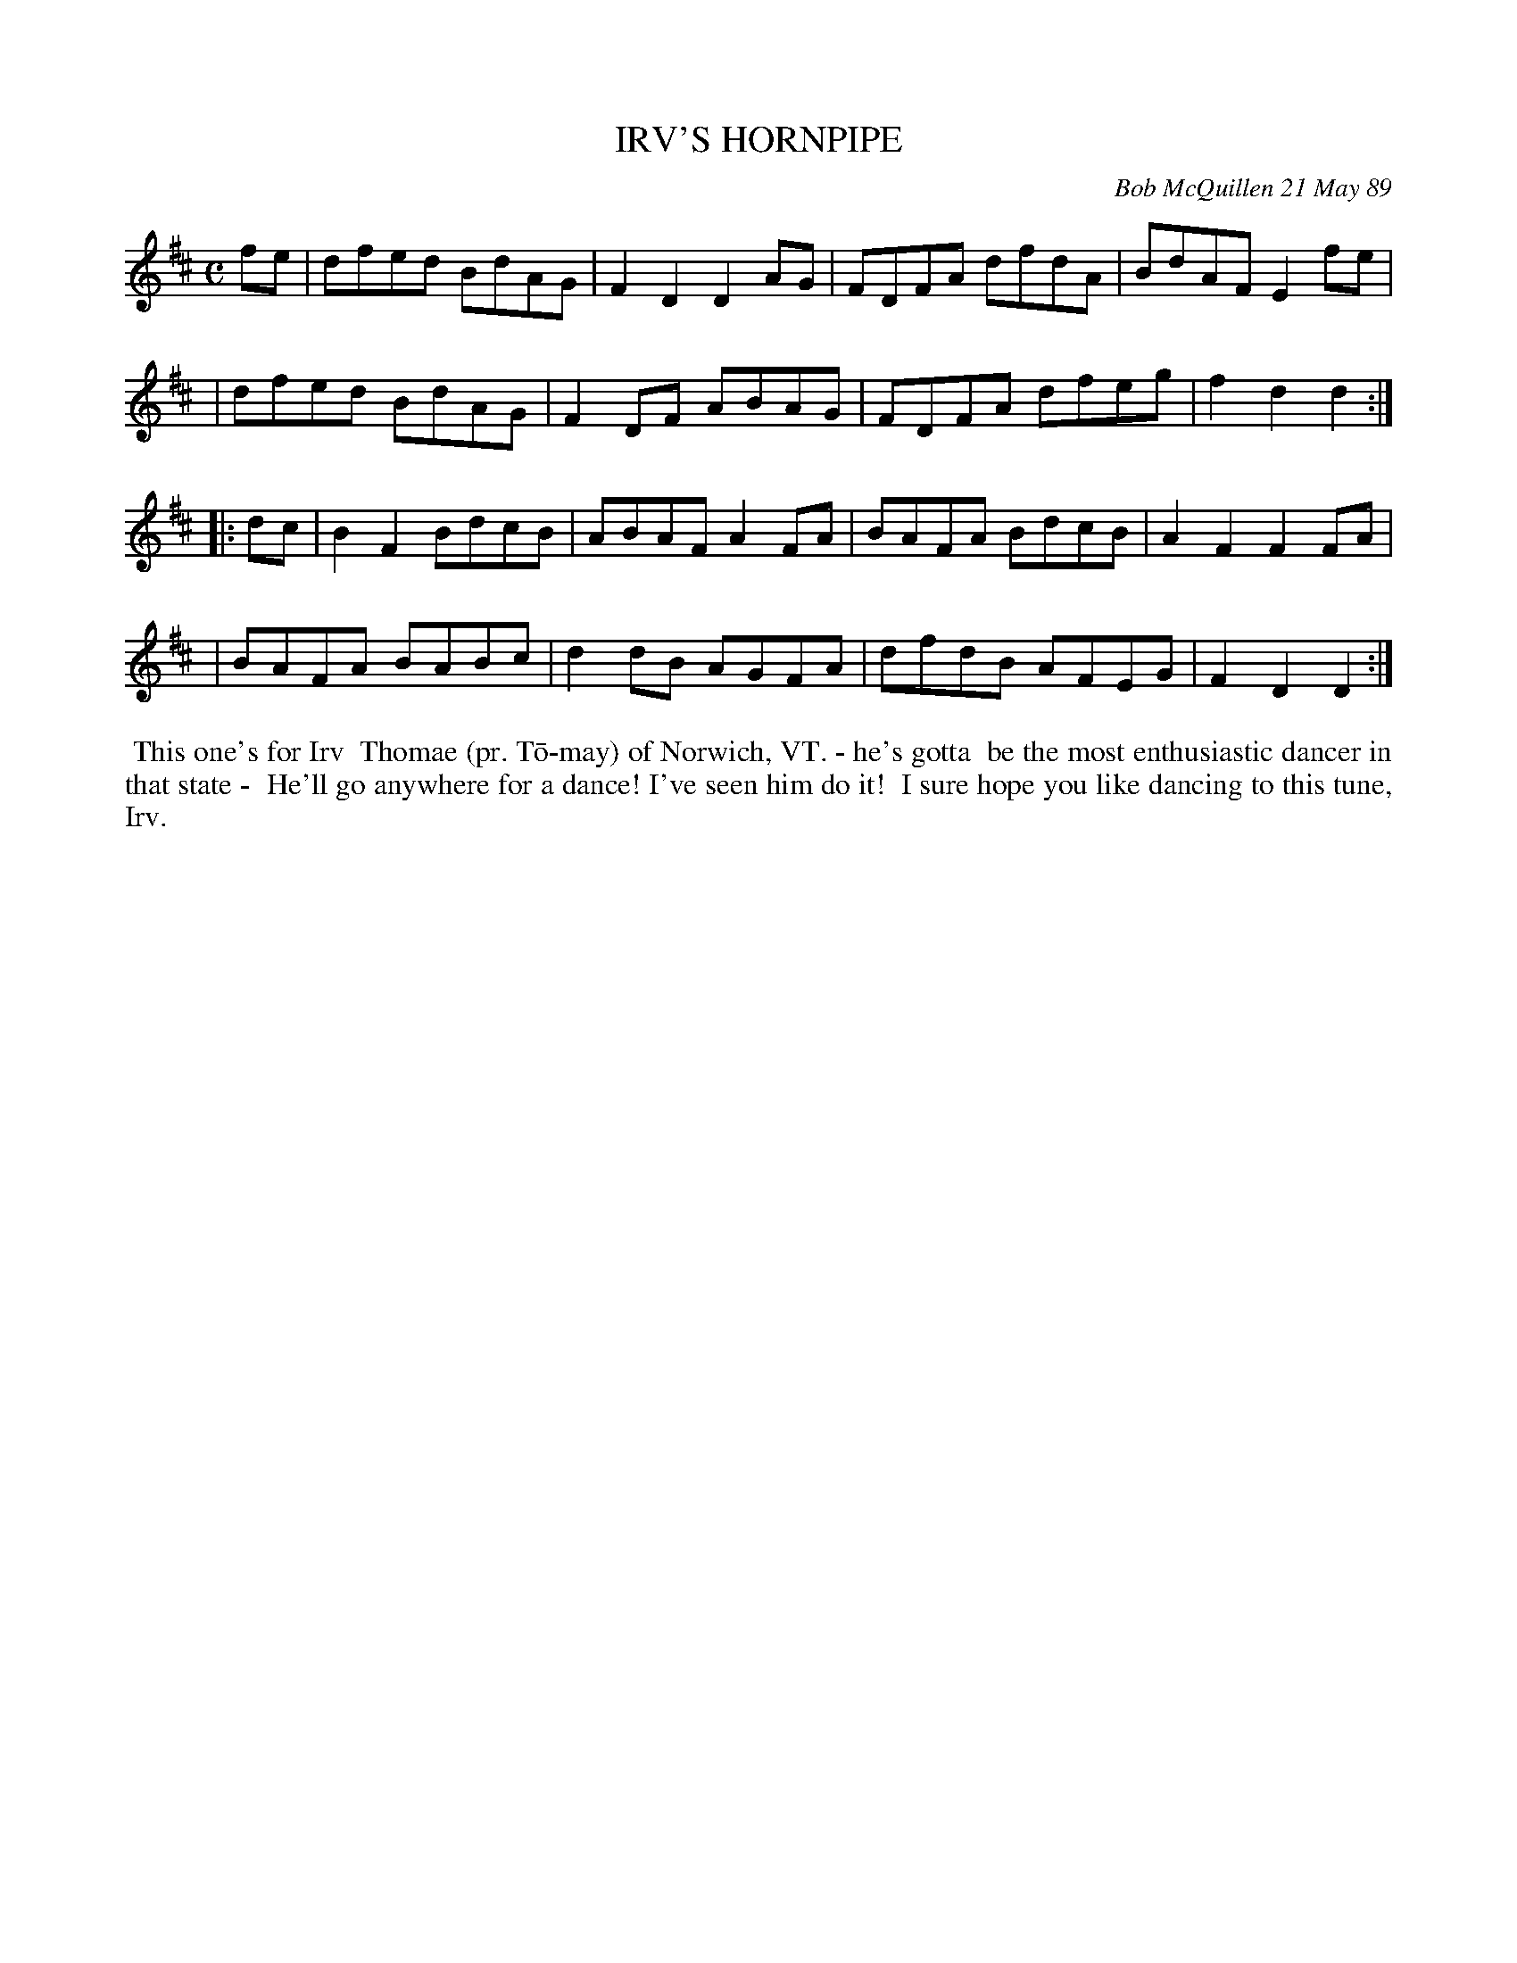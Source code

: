 X: 07059
T: IRV'S HORNPIPE
C: Bob McQuillen 21 May 89
B: Bob's Note Book 7 #59
%R: hornpipe, reel
Z: 2020 John Chambers <jc:trillian.mit.edu>
M: C
L: 1/8
K: D
fe \
| dfed BdAG | F2D2 D2AG | FDFA dfdA | BdAF E2fe |
| dfed BdAG | F2DF ABAG | FDFA dfeg | f2d2 d2  :|
|: dc \
| B2F2 BdcB | ABAF A2FA | BAFA BdcB | A2F2 F2FA |
| BAFA BABc | d2dB AGFA | dfdB AFEG | F2D2 D2  :|
%%begintext align
%% This one's for Irv
%% Thomae (pr. T\=o-may) of Norwich, VT. - he's gotta
%% be the most enthusiastic dancer in that state -
%% He'll go anywhere for a dance! I've seen him do it!
%% I sure hope you like dancing to this tune, Irv.
%%endtext

